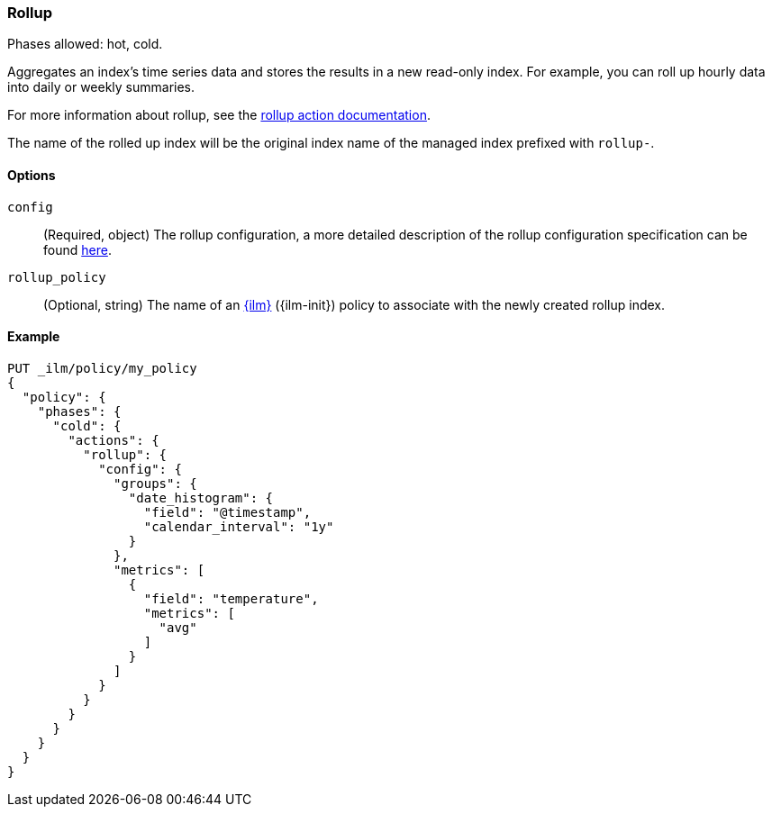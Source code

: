 [role="xpack"]
[[ilm-rollup]]
=== Rollup

Phases allowed: hot, cold.

Aggregates an index's time series data and stores the results in a new read-only
index. For example, you can roll up hourly data into daily or weekly summaries.

For more information about rollup, see the <<rollup-api, rollup action documentation>>.

The name of the rolled up index will be the original index name of the managed index prefixed
with `rollup-`.

[[ilm-rollup-options]]
==== Options

`config`::
(Required, object)
The rollup configuration, a more detailed description of the
rollup configuration specification can be found <<rollup-api-request-body,here>>.

`rollup_policy`::
(Optional, string)
The name of an <<index-lifecycle-management, {ilm}>> ({ilm-init}) policy to associate
with the newly created rollup index.

[[ilm-rollup-ex]]
==== Example

[source,console]
----
PUT _ilm/policy/my_policy
{
  "policy": {
    "phases": {
      "cold": {
        "actions": {
          "rollup": {
            "config": {
              "groups": {
                "date_histogram": {
                  "field": "@timestamp",
                  "calendar_interval": "1y"
                }
              },
              "metrics": [
                {
                  "field": "temperature",
                  "metrics": [
                    "avg"
                  ]
                }
              ]
            }
          }
        }
      }
    }
  }
}
----
